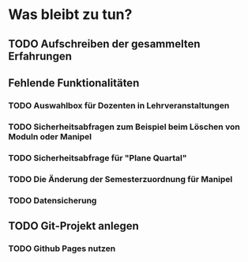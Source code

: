 * Was bleibt zu tun?
** TODO Aufschreiben der gesammelten Erfahrungen
** Fehlende Funktionalitäten
*** TODO Auswahlbox für Dozenten in Lehrveranstaltungen
*** TODO Sicherheitsabfragen zum Beispiel beim Löschen von Moduln oder Manipel
*** TODO Sicherheitsabfrage für "Plane Quartal"
*** TODO Die Änderung der Semesterzuordnung für Manipel
*** TODO Datensicherung
** TODO Git-Projekt anlegen
*** TODO Github Pages nutzen
